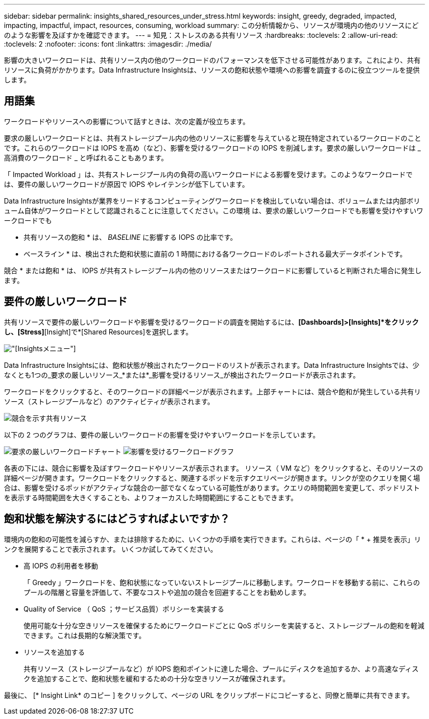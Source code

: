 ---
sidebar: sidebar 
permalink: insights_shared_resources_under_stress.html 
keywords: insight, greedy, degraded, impacted, impacting, impactful, impact, resources, consuming, workload 
summary: この分析情報から、リソースが環境内の他のリソースにどのような影響を及ぼすかを確認できます。 
---
= 知見：ストレスのある共有リソース
:hardbreaks:
:toclevels: 2
:allow-uri-read: 
:toclevels: 2
:nofooter: 
:icons: font
:linkattrs: 
:imagesdir: ./media/


[role="lead"]
影響の大きいワークロードは、共有リソース内の他のワークロードのパフォーマンスを低下させる可能性があります。これにより、共有リソースに負荷がかかります。Data Infrastructure Insightsは、リソースの飽和状態や環境への影響を調査するのに役立つツールを提供します。



== 用語集

ワークロードやリソースへの影響について話すときは、次の定義が役立ちます。

要求の厳しいワークロードとは、共有ストレージプール内の他のリソースに影響を与えていると現在特定されているワークロードのことです。これらのワークロードは IOPS を高め（など）、影響を受けるワークロードの IOPS を削減します。要求の厳しいワークロードは _ 高消費のワークロード _ と呼ばれることもあります。

「 Impacted Workload 」は、共有ストレージプール内の負荷の高いワークロードによる影響を受けます。このようなワークロードでは、要件の厳しいワークロードが原因で IOPS やレイテンシが低下しています。

Data Infrastructure Insightsが業界をリードするコンピューティングワークロードを検出していない場合は、ボリュームまたは内部ボリューム自体がワークロードとして認識されることに注意してください。この環境 は、要求の厳しいワークロードでも影響を受けやすいワークロードでも

* 共有リソースの飽和 * は、 _BASELINE_ に影響する IOPS の比率です。

* ベースライン * は、検出された飽和状態に直前の 1 時間における各ワークロードのレポートされる最大データポイントです。

競合 * または飽和 * は、 IOPS が共有ストレージプール内の他のリソースまたはワークロードに影響していると判断された場合に発生します。



== 要件の厳しいワークロード

共有リソースで要件の厳しいワークロードや影響を受けるワークロードの調査を開始するには、*[Dashboards]>[Insights]*をクリックし、[Stress]*[Insight]で*[Shared Resources]を選択します。

image:InsightsMenu.png["[Insights]メニュー"]

Data Infrastructure Insightsには、飽和状態が検出されたワークロードのリストが表示されます。Data Infrastructure Insightsでは、少なくとも1つの_要求の厳しいリソース_*または*_影響を受けるリソース_が検出されたワークロードが表示されます。

ワークロードをクリックすると、そのワークロードの詳細ページが表示されます。上部チャートには、競合や飽和が発生している共有リソース（ストレージプールなど）のアクティビティが表示されます。

image:ResourceInsightShared.png["競合を示す共有リソース"]

以下の 2 つのグラフは、要件の厳しいワークロードの影響を受けやすいワークロードを示しています。

image:ResourceInsightDemanding.png["要求の厳しいワークロードチャート"]
image:ResourceInsightImpacted-a.png["影響を受けるワークロードグラフ"]

各表の下には、競合に影響を及ぼすワークロードやリソースが表示されます。  リソース（ VM など）をクリックすると、そのリソースの詳細ページが開きます。ワークロードをクリックすると、関連するポッドを示すクエリページが開きます。リンクが空のクエリを開く場合は、影響を受けるポッドがアクティブな競合の一部でなくなっている可能性があります。クエリの時間範囲を変更して、ポッドリストを表示する時間範囲を大きくすることも、よりフォーカスした時間範囲にすることもできます。



== 飽和状態を解決するにはどうすればよいですか？

環境内の飽和の可能性を減らすか、または排除するために、いくつかの手順を実行できます。これらは、ページの「 * + 推奨を表示」リンクを展開することで表示されます。  いくつか試してみてください。

* 高 IOPS の利用者を移動
+
「 Greedy 」ワークロードを、飽和状態になっていないストレージプールに移動します。ワークロードを移動する前に、これらのプールの階層と容量を評価して、不要なコストや追加の競合を回避することをお勧めします。

* Quality of Service （ QoS ；サービス品質）ポリシーを実装する
+
使用可能な十分な空きリソースを確保するためにワークロードごとに QoS ポリシーを実装すると、ストレージプールの飽和を軽減できます。これは長期的な解決策です。

* リソースを追加する
+
共有リソース（ストレージプールなど）が IOPS 飽和ポイントに達した場合、プールにディスクを追加するか、より高速なディスクを追加することで、飽和状態を緩和するための十分な空きリソースが確保されます。



最後に、 [* Insight Link* のコピー ] をクリックして、ページの URL をクリップボードにコピーすると、同僚と簡単に共有できます。
